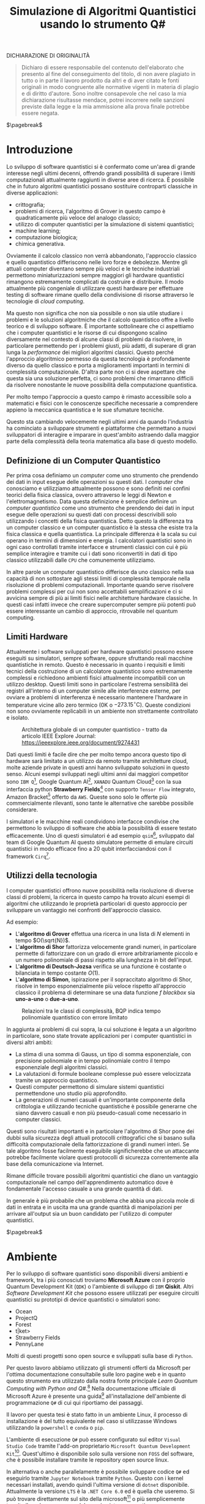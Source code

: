 :PROPERTIES:
:ID:       07f2115c-edc3-4541-812b-19534cf6e019
:END:
#+title: Simulazione di Algoritmi Quantistici usando lo strumento Q#
#+latex_class: my_thesis
#+filetags: university thesis compsci
#+exclude_tags: export_md
DICHIARAZIONE DI ORIGINALITÀ
#+begin_quote
Dichiaro di essere responsabile del contenuto dell'elaborato che
presento al fine del conseguimento del titolo, di non avere plagiato in
tutto o in parte il lavoro prodotto da altri e di aver citato le fonti
originali in modo congruente alle normative vigenti in materia di plagio
e di diritto d'autore. Sono inoltre consapevole che nel caso la mia
dichiarazione risultasse mendace, potrei incorrere nelle sanzioni
previste dalla legge e la mia ammissione alla prova finale potrebbe
essere negata.
#+end_quote
$\pagebreak$
* Metadata :export_md:
- Tags: [[id:6e504ff7-9a50-4a47-901d-4c524c229bc6][Quantum Computing]], [[id:b9d02edb-6458-4237-88de-41fb865974d2][CalcCompl]], [[id:d7686f15-7f24-476e-9ecf-87ef577d5a4c][Deutsch-Jozsa Algorithm]]
- Sources: [[id:c2bda57f-a02a-460c-96a2-796dd2fee708][Learn Quantum Computing with Python and Q#]], [[https://medium.com/a-bit-of-qubit/deutsch-jozsa-algorithm-quantum-computing-basics-708df8c4caf7][Medium: Quantum Basics]], [[https://qiskit.org/textbook/ch-algorithms/deutsch-jozsa.html][Qiskit textbook]]
- [[./quantum_q_algorithms.pdf][PDF Version]]
* Introduzione
Lo sviluppo di software quantistici si è confermato come un'area di grande interesse negli ultimi decenni, offrendo grandi possibilità di superare i limiti computazionali attualmente raggiunti in diverse aree di ricerca.
È possibile che in futuro algoritmi quantistici possano sostituire controparti classiche in diverse applicazioni:
- crittografia;
- problemi di ricerca, l'algoritmo di Grover in questo campo è quadraticamente più veloce del analogo classico;
- utilizzo di computer quantistici per la simulazione di sistemi quantistici;
- machine learning;
- computazione biologica;
- chimica generativa.

Ovviamente il calcolo classico non verrà abbandonato, l'approccio classico e quello quantistico differiscono nelle loro forze e debolezze.
Mentre gli attuali computer diventano sempre più veloci e le tecniche industriali permettono miniaturizzazioni sempre maggiori gli hardware quantistici rimangono estremamente complicati da costruire e distribuire.
Il modo attualmente più congeniale di utilizzare questi hardware per effettuare testing di software rimane quello della condivisione di risorse attraverso le tecnologie di /cloud computing/.

Ma questo non significa che non sia possibile o non sia utile studiare i problemi e le soluzioni algoritmiche che il calcolo quantistico offre a livello teorico e di sviluppo software.
È importante sottolineare che ci aspettiamo che i computer quantistici e le risorse di cui dispongono   scalino diversamente nel contesto di alcune classi di  problemi da risolvere, in particolare permettendo per i problemi giusti, più adatti, di superare di gran lunga la /performance/ dei migliori algoritmi classici.
Questo perché l'approccio algoritmico permesso da questa tecnologia è profondamente diverso da quello classico e porta a miglioramenti importanti in termini di complessità computazionale.
D'altra parte non ci si deve aspettare che questa sia una soluzione perfetta, ci sono problemi che rimarranno difficili da risolvere nonostante le nuove possibilità della computazione quantistica.

Per molto tempo l'approccio a questo campo è rimasto accessibile solo a matematici e fisici con le conoscenze specifiche necessarie a comprendere appieno la meccanica quantistica e le sue sfumature tecniche.

Questo sta cambiando velocemente negli ultimi anni da quando l'industria ha cominciato a sviluppare strumenti e piattaforme che permettano a nuovi sviluppatori di interagire e imparare in quest'ambito astraendo dalla maggior parte della complessità della teoria matematica alla base di questo modello.

** Definizione di un Computer Quantistico
Per prima cosa definiamo un /computer/ come uno strumento che prendendo dei dati in input esegue delle operazioni su questi dati.
I /computer/ che conosciamo e utilizziamo attualmente possono e sono definiti nei confini teorici della fisica classica, ovvero attraverso le leggi di Newton e l'elettromagnetismo.
Data questa definizione è semplice definire un /computer quantistico/ come uno strumento che prendendo dei dati in input esegue delle operazioni su questi dati con processi descrivibili solo utilizzando i concetti della fisica quantistica.
Detto questo la differenza tra un computer classico e un computer quantistico è la stessa che esiste tra la fisica classica e quella quantistica. La principale differenza è la scala su cui operano in termini di dimensioni e energia.
I calcolatori quantistici sono in ogni caso controllati tramite interfacce e strumenti classici con cui è più semplice interagire e tramite cui i dati sono riconvertiti in dati di tipo classico utilizzabili dalle =CPU= che comunemente utilizziamo.

In altre parole un computer quantistico differisce da uno classico nella sua capacità di non sottostare agli stessi limiti di complessità temporale nella risoluzione di problemi computazionali. Importante quando serve risolvere problemi complessi per cui non sono accettabili semplificazioni e ci si avvicina sempre di più ai limiti fisici nelle architetture hardware classiche.
In questi casi infatti invece che creare supercomputer sempre più potenti può essere interessante un cambio di approccio, ritrovabile nel quantum computing.

** Limiti Hardware
Attualmente i software sviluppati per hardware quantistici possono essere eseguiti su simulatori, sempre software, oppure sfruttando reali macchine quantistiche in remoto.
Questo è necessario in quanto i requisiti e limiti tecnici della costruzione di un calcolatore quantistico sono estremamente complessi e richiedono ambienti fisici attualmente incompatibili con un utilizzo desktop.
Questi limiti sono in particolare l'estrema sensibilità dei registri all'interno di un computer simile alle interferenze esterne, per ovviare a problemi di interferenza è necessario mantenere l'hardware in temperature vicine allo zero termico ($0\text{K}$ o $-273.15^{\circ}\text{C}$).
Queste condizioni non sono ovviamente replicabili in un ambiente non strettamente controllato e isolato.

#+caption: Architettura globale di un computer quantistico - tratto da articolo IEEE Explore Journal: https://ieeexplore.ieee.org/document/9274431
[[../media/img/quantum-interface.png]]


Dati questi limiti è facile dire che per molto tempo ancora questo tipo di hardware sarà limitato a un utilizzo da remoto tramite architetture cloud, molte aziende private in questi anni hanno sviluppato soluzioni in questo senso.
Alcuni esempi sviluppati negli ultimi anni dai maggiori competitor sono =IBM Q=[fn:ibm], Google Quantum AI[fn:google-quantum], =XANADU= Quantum Cloud[fn:xanadu] con la sua interfaccia python *Strawberry Fields*[fn:strawberry] con supporto =Tensor Flow= integrato, Amazon Bracket[fn:bracket] offerto da =AWS=.
Queste sono solo le offerte più commercialmente rilevanti, sono tante le alternative che sarebbe possibile considerare.

I simulatori e le macchine reali condividono interfacce condivise che permettono lo sviluppo di software che abbia la possibilità di essere testato efficacemente.
Uno di questi simulatori é ad esempio =qsim=[fn:qsim], sviluppato dal team di Google Quantum AI questo simulatore permette di emulare circuiti quantistici in modo efficace fino a 20 qubit interfacciandosi con il framework =Cirq=[fn:cirq].

[fn:ibm] https://quantum-computing.ibm.com/
[fn:google-quantum] https://quantumai.google/
[fn:xanadu] https://www.xanadu.ai/cloud
[fn:strawberry] https://strawberryfields.ai/
[fn:bracket] https://aws.amazon.com/braket/
[fn:qsim] https://quantumai.google/qsim
[fn:cirq] https://quantumai.google/cirq
** Utilizzi della tecnologia
I computer quantistici offrono nuove possibilità nella risoluzione di diverse classi di problemi, la ricerca in questo campo ha trovato alcuni esempi di algoritmi che utilizzando le proprietà particolari di questo approccio per sviluppare un vantaggio nei confronti dell'approccio classico.

Ad esempio:
- L'*algoritmo di Grover* effettua una ricerca in una lista di $N$ elementi in tempo $O(\sqrt{N})$.
- L'*algoritmo di Shor* fattorizza velocemente grandi numeri, in particolare permette di fattorizzare con un grado di errore arbitrariamente piccolo e un numero polinomiale di passi rispetto alla lunghezza in bit dell'input.
- L'*algoritmo di Deutsch-Jozsa* verifica se una funzione è costante o bilanciata in tempo costante $O(1)$.
- L'*algoritmo di Simon*, ispirazione per il sopraccitato algoritmo di Shor, risolve in tempo esponenzialmente più veloce rispetto all'approccio classico il problema di determinare se una data funzione $f$ /blackbox/ sia *uno-a-uno* o *due-a-uno*.

#+caption: Relazioni tra le classi di complessità, BQP indica tempo polinomiale quantistico con errore limitato
[[../media/img/where-quantum-fits.png]]

In aggiunta ai problemi di cui sopra, la cui soluzione è legata a un algoritmo in particolare, sono state trovate applicazioni per i computer quantistici in diversi altri ambiti:
- La stima di una somma di Gauss, un tipo di somma esponenziale, con precisione polinomiale e in tempo polinomiale contro il tempo esponenziale degli algoritmi classici.
- La valutazioni di formule booleane complesse può essere velocizzata tramite un approccio quantistico.
- Questi computer permettono di simulare sistemi quantistici permettendone uno studio più approfondito.
- La generazioni di numeri casuali è un'importante componente della crittologia e utilizzando tecniche quantistiche è possibile generarne che siano davvero casuali e non più pseudo-casuali come necessario in computer classici.

Questi sono risultati importanti e in particolare l'algoritmo di Shor pone dei dubbi sulla sicurezza degli attuali protocolli crittografici che si basano sulla difficoltà computazionale della fattorizzazione di grandi numeri interi.
Se tale algoritmo fosse facilmente eseguibile significherebbe che un attaccante potrebbe facilmente violare questi protocolli di sicurezza correntemente alla base della comunicazione via Internet.

Rimane difficile trovare possibili algoritmi quantistici che diano un vantaggio computazionale nel campo dell'apprendimento automatico dove è fondamentale l'accesso casuale a una grande quantità di dati.

In generale è più probabile che un problema che abbia una piccola mole di dati in entrata e in uscita ma una grande quantità di manipolazioni per arrivare all'output sia un buon candidato per l'utilizzo di computer quantistici.

$\pagebreak$
* Ambiente
Per lo sviluppo di software quantistici sono disponibili diversi ambienti e framework, tra i più conosciuti troviamo *Microsoft Azure* con il proprio Quantum Development Kit (=QDK=) o l'ambiente di sviluppo di =IBM= *Qiskit*.
Altri /Software Development Kit/ che possono essere utilizzati per eseguire circuiti quantistici su prototipi di device quantistici o simulatori sono:
- Ocean
- ProjectQ
- Forest
- t|ket>
- Strawberry Fields
- PennyLane
Molti di questi progetti sono open source e sviluppati sulla base di ~Python~.

Per questo lavoro abbiamo utilizzato gli strumenti offerti da Microsoft  per l'ottima documentazione consultabile sulle loro pagine web e in quanto questo strumento era utilizzato dalla nostra fonte principale /Learn Quantum Computing with Python and Q#/.[fn:learn-quantum]
Nella documentazione ufficiale di Microsoft Azure è presente una guida[fn:guida] all'installazione dell'ambiente di programmazione ~Q#~ di cui qui riportiamo dei passaggi.

Il lavoro per questa tesi è stato fatto in un ambiente Linux, il processo di installazione è del tutto equivalente nel caso si utilizzasse Windows utilizzando la =powershell= e =conda= o =pip=.


L'ambiente di esecuzione ~Q#~ può essere configurato sul editor =Visual Studio Code= tramite l'add-on proprietario =Microsoft Quantum Development Kit=[fn:azure].
Quest'ultimo è disponibile solo sulla versione non =FOSS= del software, che è possibile installare tramite le repository open source linux.

In alternativa o anche parallelamente è possibile sviluppare codice ~Q#~ ed eseguirlo tramite =Jupyter Notebook= tramite ~Python~.
Questo con i kernel necessari installati, avendo quindi l'ultima versione di ~dotnet~ disponibile.
Attualmente la versione =LTS= è la =.NET Core 6.0= ed è quella che useremo.
Si può trovare direttamente sul sito della microsoft[fn:dotnet] o più semplicemente tramite il /package manager/ del proprio sistema operativo.

Altro passo necessario per l'esecuzione dei =Jupyter Notebook= è l'installazione delle ~runtime aspnet~ [fn:runtime].

Una volta installata l'ultima versione di ~dotnet~ è possibile eseguire:

#+begin_example
$ dotnet tool install -g Microsoft.Quantum.IQSharp
$ dotnet iqsharp install
#+end_example

Per alcune istallazioni linux sarà necessario eseguire in alternativa:
#+begin_example
$ dotnet iqsharp install --user
#+end_example

Questo installa i kernel ~IQ#~ che useremo con i =Jupyter Notebook=.

Per l'installazione in locale di tutto ciò che è necessario per lo sviluppo di software in questo ambito e in altre applicazioni scientifiche risulta molto più semplice l'utilizzo di una distribuzione pre-impostata come quella di /Anaconda/[fn:anaconda].
Uno strumento simile aiuta nella gestione di ~Python~ e altri strumenti software di ambito scientifico.
Se necessario lo si dovrà aggiungere al ~PATH~ [fn:linux]:

#+begin_example
$ PATH=/opt/anaconda/bin:$PATH
#+end_example

Tramite =Anaconda= si crea un ambiente di esecuzione con tutto quello che ci serve per i nostri obiettivi tramite il /package manager/ incluso, ~conda~:
#+begin_example
$ conda create -n qsharp-env -c microsoft qsharp notebook
$ conda activate qsharp-env
#+end_example
In qualsiasi momento si può attivare l'ambiente ~conda~ che abbiamo creato per avere il necessario all'esecuzione dei nostri programmi ~Q#~ / ~Python~.
Al momento della scrittura =Anaconda= supporta la versione di ~Python~ 3.9, per gli scopi di questa tesi si suppone di avere a disposizione almeno usa versione superiore alla 3 per garantire compatibilità.

L'esecuzione del software ~Q#~ può essere testato localmente predisponendo un ambiente di simulazione tramite il pacchetto ~Python~ chiamato ~qsharp~.

#+caption: host.py
#+begin_src python
import qsharp
from QsharpNamespace import Operation_One, Operation_Two
var1 = 10
print("Simulation started...")
Operation_One.simulate(par1=var1)
Operation_Two.simulate(par2=var1,par3=5)
#+end_src
Ad esempio come nel listato qui sopra utilizziamo uno script ~host.py~ per creare un ambiente di simulazione per poter eseguire le operazioni ~Q#~ definite in ~Operation_One~ e ~Operation_Two~.
Il pacchetto automaticamente va a cercare nella directory locale le definizioni.

#+caption: qsharp-interop.py
#+begin_src python
import qsharp

prepare_qubit = qsharp.compile("""
    open Microsoft.Quantum.Diagnostics;

    operation PrepareQubit(): Unit {
        using (qubit = Qubit()) {
            DumpMachine();
        }
    }
""")

if __name__ == "__main__":
    prepare_qubit.simulate()
#+end_src

Un esempio più complesso può essere quello  definito in ~qsharp-interop.py~ dove definiamo direttamente /inline/ il contenuto del codice =Q#=  che il ~package qsharp~ compila e simula.

Con il necessario installato è possibile leggere ed eseguire il codice di esempio pubblicato dagli autori di /Learn Quantum Computing with Python and Q#/ sulla loro repository github[fn:repository].

$\pagebreak$
[fn:repository] https://github.com/crazy4pi314/learn-qc-with-python-and-qsharp
[fn:linux] Supponiamo l'uso di un ambiente =unix=
[fn:dotnet] https://dotnet.microsoft.com/en-us/download
[fn:runtime] https://dotnet.microsoft.com/en-us/download/dotnet/6.0
[fn:anaconda] Si trovano informazioni a riguardo di questa distribuzione software all'indirizzo https:www.anaconda.com
[fn:guida] documentazione azure: https://learn.microsoft.com/en-us/azure/quantum/install-overview-qdk
[fn:learn-quantum] https://www.manning.com/books/learn-quantum-computing-with-python-and-q-sharp
[fn:azure] https://azure.microsoft.com/en-us/resources/development-kit/quantum-computing/
* Q#
Nei prossimi capitoli utilizzeremo ~Q#~ per implementare alcuni algoritmi quantistici. Per questo ci sarà utile introdurre delle basi in questo linguaggio per facilitare la lettura dei listati che saranno presentati successivamente.

~Q#~ è il linguaggio di programmazione di algoritmi quantistici open source[fn:repo] sviluppato da Microsoft, fa parte del Quantum Development Kit di quest'ultima.
Come linguaggio eredita caratteristiche classiche di linguaggi imperativi ad oggetti come Python, C# supportando loop, blocchi if/then e strutture dati di base.
Altre queste introduce in aggiunta costrutti specifici per le applicazioni nell'ambito della programmazione di algoritmi quantistici come ad esempio il /repeat until success/[fn:repeat] e la /phase estimation/[fn:phase].
Il linguaggio è ad alto livello e agnostico riguardo l'hardware su cui verrà eseguito.

#+caption: Diagramma che mostra i passaggi da idea a implementazione di un programma nel framework QDK, tratto dalla documentazione Microsoft QDK.
[[../media/img/quantum-development-kit-flow-diagram.svg]]

\pagebreak
Un semplice programma in ~Q#~ può essere:
#+begin_src c
namespace HelloQuantum {

    open Microsoft.Quantum.Canon;
    open Microsoft.Quantum.Intrinsic;


    @EntryPoint()
    operation SayHelloQ() : Unit {
        Message("Hello quantum world!");
    }
}
 #+end_src
Questo stampa la stringa "Hello quantum world!", =EntryPoint= indica al compilatore dove inizia l'esecuzione del programma.
Tra i tipi offerti dal linguaggio ci sono quelli classici: =Int=, =Double=, =Bool=, =String=.
Inoltre esistono dei tipi specifici al quantum computing: =Result= rappresenta il risultato di una misurazione di qubit e può avere solamente uno di due valori - =One= o =Zero=. Il linguaggio permette di specificare nuovi tipi per un proprio programma ma non offre feature di linguaggi come C# o Java come interfacce o classi.

I qubit vengono allocati tramite la keyword =use=. Se ne possono allocare uno o diversi alla volta.
#+begin_src c
use q = Qubit();
 #+end_src

I principali attori di un programma che manipola qubit sono le cosiddette =Operations=, queste sono routine chiamabili di un programma che contengono operazioni quantistiche che manipolano lo stato del registro di qubit.
#+begin_src c
operation SayHelloQ() : Unit {
    Message("Hello quantum world!");
}
 #+end_src

\pagebreak
Una parte fondamentale di un qualsiasi algoritmo quantistico è la *misurazione* dei qubit e la loro manipolazione.
Per questo vengono utilizzate le misure di Pauli per misurazioni di singoli qubit secondo una data base.
#+begin_src c
operation MeasureOneQubit() : Result {
    // Alloca un qubit, di default nello stato zero
    use q = Qubit();
    // Applichiamo Hadamard allo stato
    // A seguito di questa operazione la misurazione
    // potrebbe risultare 0 o 1 con uguale probabilità
    H(q);
    // Misuriamo in base Z il qubit
    let result = M(qubit);
    // Resettiamo il qubit prima di rilasciarlo
    if result == One { X(qubit); }
    return result;
}
 #+end_src
Nel listato vediamo un esempio di misurazione in base Z di un qubit. Questa base di misurazione è spesso chiamata anche /base computazionale/.
Il qubit viene allocato, gli viene applicata la trasformata di Hadamard tramite la procedura =H= e poi viene misurato utilizzando =M=.
=M= effettua una misura di un singolo qubit in base Z di Pauli. Questa è del tutto equivalente a ~Measure([PauliZ], [qubit])~.

L'operazione di misura è spesso seguita dal reset, quindi spesso è comodo l'utilizzo dell'operazione  ~MResetX~[fn:mresetx], che si assicura che il qubit sia riportato allo stato $|0\rangle$.
#+begin_src c
operation MResetX (target : Qubit) : Result
 #+end_src

La misurazione di qubit ci fornisce dati in forma classica che potranno essere utilizzati nell'ambiente del chiamante dell'operazione normalmente secondo la logica classica.

\pagebreak
[fn:mresetx] https://learn.microsoft.com/en-us/qsharp/api/qsharp/microsoft.quantum.measurement.mresetx
[fn:repo] https://github.com/microsoft/qsharp-language
[fn:repeat] https://learn.microsoft.com/en-us/azure/quantum/user-guide/language/statements/conditionalloops
[fn:phase] Per approfondire a riguardo si può leggere la documentazione di Microsoft Azure: https://learn.microsoft.com/en-us/azure/quantum/user-guide/libraries/standard/algorithms#quantum-phase-estimation. L'algoritmo di stima della fase quantistica o stima dell'autovalore quantistico è utilizzato per stimare con alta probabilità dato un errore le operazioni di operatori unitari $U$ e $m$ qubit. La /phase estimation/ è spesso una subroutine di altri algoritmi quantistici, per esempio l'algoritmo di Shor, ed è un'altra applicazione della trasformata di Fourier che nominiamo nel capitolo 5 parlando della trasformata di Hadamard.
* Oracoli
Per poter applicare l'algoritmo che andremo a descrivere e implementare in seguito è necessario creare dei cosiddetti *oracoli* delle funzioni che utilizzeremo come input.
Prima definiamo cos'è un oracolo in questo contesto:
#+begin_quote
Un oracolo $U_{f}$ è una matrice unitaria definita applicando $f$ condizionatamente rispetto alle etichette assegnate agli stati dei ~qubit~. L'applicazione di un oracolo per due volte risulta nella matrice identità  \(\mathbb{1}\).
#+end_quote
Per ottenere questo è necessaria una manipolazione per convertire funzioni /irreversibili/ in oracoli /reversibili/ utilizzabili in ambito quantistico.
Questa manipolazione va fatta utilizzando le operazioni su ~qubit~ proprie di un simulatore o device quantistico come:
- $\textsc{x}(t)$
  + questa operazione è l'equivalente del classico =NOT=
  + $\textsc{x}|0\rangle = |1\rangle$
  + $\textsc{x}|1\rangle = |0\rangle$
- $\textsc{cnot}(c,t)$
  + questa operazione è definibile come un =NOT= controllato secondo l'input $c$
  + $\textsc{cnot} |00\rangle = |00\rangle$
  + $\textsc{cnot} |01\rangle = |01\rangle$
  + $\textsc{cnot} |10\rangle = |11\rangle$
  + $\textsc{cnot} |11\rangle = |10\rangle$
Dove $t$ è il ~qubit~ target e $c$ è il ~qubit~ di controllo per il =Controlled-NOT=.

- $\textsc{swap}(t_{1},t_{2})$
  + come si può intuire dal nome scambia i valori dei ~qubit~
  + $\textsc{swap} |10\rangle = |01\rangle$ e  $\textsc{swap} |01\rangle = |10\rangle$


Le difficoltà maggiori nella definizione di oracoli per le funzioni che ci interessano le abbiamo con quelle /costanti/, questo in quanto passando da input a output si perde l'informazione dell'input utilizzato. Rendendo tali funzioni irreversibili.

Fortunatamente esiste una tecnica generale per rendere una funzione classica irreversibile $f: Bool \to Bool$ in una funzione classica reversibile $g$.
\[h(x,y) = (x,y \oplus f(x))\]
Questa nuova funzione $h$ aggiunge al input originario di $f$ $x$ un nuovo input $y$ che non è altro che il valore di output che andrà a modificare tramite l'operazione $\oplus$[fn:oplus].

Questa stessa tecnica è utilizzabile per definire un oracolo $U_{f}$:
\[U_{f} |x \rangle | y \rangle = | x \rangle | y \oplus f(x) \rangle\]

In questo modo manteniamo traccia dell'input $x$ che altrimenti andrebbe perso dopo l'applicazione di $f$.

Gli oracoli che utilizziamo per testare gli algoritmi definiti nelle prossime sezioni sono riportati nel listato ~oracles.qs~ (=Listing 3=).

#+caption: oracles.qs
#+Begin_src c
operation ApplyZeroOracle(
    control : Qubit, target : Qubit) : Unit {
  }

  operation ApplyOneOracle(
      control : Qubit, target : Qubit) : Unit {
    X(target);
  }

  operation ApplyZeroOracleN(
      control : Qubit[], target : Qubit) : Unit {
  }

  operation ApplyOneOracleN(
      control : Qubit[], target : Qubit) : Unit {
    X(target);
  }

  operation ApplyIdOracle(
      control : Qubit, target : Qubit) : Unit {
    CNOT(control,target);
  }

  operation ApplyXOROracleN(
      control : Qubit[], target : Qubit) : Unit {
    for qubit in control {
        CNOT(qubit,target);
    }
  }

  operation ApplyNotOracle(
      control : Qubit, target : Qubit) : Unit {
    X(control);
    CNOT(control,target);
    X(control);
  }
#+end_src
Qui sopra sono definite le versioni a singolo qubit e a n-qubit degli oracoli quantistici di alcune funzioni booleane costanti e bilanciate, definiamo cosa siano funzioni di questo tipo nel prossimo capitolo.
Tutte queste funzioni hanno tipo
\[f: Bool^n \to Bool\]

In particolare abbiamo definito oracoli per le seguenti funzioni:
- $f_{1}(x)=0$
- $f_{2}(x)=1$
- $f_{3}(x)=x$
- $f_{4}(x)= \lnot x$ ovvero $f_{4}(x) = 1-x$
- $f_{5}(x) =  \oplus_{i=0}^{n-1} x_{i}$
  + dove $x$ è l'input lungo $n$ ~qubit~

In questi casi le prime due funzioni sono costanti e le restanti sono bilanciate.
È facile verificare che gli oracoli definiti in ~Q#~ corrispondono alle funzioni sopra definite, in particolare:
- ~ApplyZeroOracle~ e la sua versione a $n$ ~qubit~ equivalgono a $f_{1}$
- ~ApplyOneOracle~ e la sua versione a $n$ ~qubit~ equivalgono a $f_{2}$
- ~ApplyIdOracle~ equivale all'identità $f_{3}$
- ~ApplyNotOracle~ equivale a $f_{4}_{}$
- ~ApplyXOROracleN~ equivale a $f_{5}$

In =figura 1= vediamo un altro esempio di oracolo bilanciato che applica 3 porte =CNOT= all'ultimo qubit:
- $q_{3} = q_{3} \oplus q_{0}_{} \oplus q_{1} \oplus q_{2}$
#+attr_latex: :width 200
#+caption: esempio di oracolo bilanciato utilizzando porte CNOT
[[../static/ox-hugo/balanced-oracle.png]]

La precedente definizione single ~qubit~ di $U_{f}$ può essere estesa per il caso di $f$ con $n$ ~qubit~
\[f(x_{0}, x_{1},\cdots,x_{n-1})\]
in questa maniera:
\[U_{f}|x_{0} x_{1}\cdots x_{n-1}y\rangle = | x_{0} x_{1}\cdots x_{n-1}\rangle \otimes | f(x_{0}, x_{1},\cdots,x_{n-1}) \oplus y\rangle\]

$\pagebreak$

Il nome *oracolo* deriva da una convenzione di nomenclatura nell'ambito della Teoria della Complessità.
In particolare è stata definita in quanto una classe di complessità $A$ può essere convertita in una nuova classe di problemi $A^{\textsc{b}}$, che permettono ad $A$ di risolvere problemi di tipo $B$ in un singolo passo, proprio come se stesse consultando un oracolo.

Una /macchina oracolo/ si può immaginare come una macchina di Turing connessa a un *oracolo*, in questo contesto si intende con oracolo una entità /blackbox/ in grado di risolvere un qualche problema.
Questo problema non deve per forza essere computabile in quanto l'oracolo non è una reale macchina o programma ma semplicemente una scatola oscura che produce una soluzione corretta per ogni istanza del problema computazionale in un singolo passo.[fn:wiki]
$\pagebreak$

[fn:oplus] dove $\oplus$ è l'addizione modulo $2$ o =XOR=
[fn:wiki] https://en.wikipedia.org/wiki/Oracle_machine
* Algoritmo di Deutsch-Jozsa
L'algoritmo di *Deutsch-Jozsa* ha interesse storico in quanto primo algoritmo quantistico in grado di superare in performance il miglior algoritmo classico corrispondente, mostrando che possono esistere vantaggi nel calcolo quantistico.
Questo algoritmo ha spinto la ricerca in questa direzione per determinati problemi.

L'algoritmo risponde a una domanda su una funzione $f$ booleana con $n$ bit in input
\[f: Bool^n \to Bool\]
\[f(\{x_{0},x_{1},\cdots,x_{n}\}) \rightarrow 0\text{ o }1\]

Questa funzione su cui agisce l'algoritmo ha la proprietà di essere una di due forme:
- costante
- bilanciata

Definite come:
- Una funzione è *costante* se restituisce per tutti gli input $\{x_{0},x_{1},\cdots,x_{n}\}_{}$ lo stesso risultato
- Una funzione è *bilanciata* se restituisce 0 esattamente per metà degli input, e 1 esattamente per metà degli input

Il problema di Deutsch-Jozsa è stato ideato per essere facile da risolvere con una soluzione algoritmica quantistica ed essere difficile per qualsiasi algoritmo classico.

Questo per dimostrare che un problema cosiddetto /blackbox/ può essere risolto efficientemente e senza errore da un computer quantistico, risultato non possibile tramite un computer classico.

In particolare questo risultato mostra che la classe computazionale $EQP$ (a volte chiamata $QP$) *Exact Quantum Polynomial Time* è distinta da $P$ ovvero la classe dei problemi risolvibili classicamente in tempo polinomiale.

$\pagebreak$
** La Soluzione Classica
Nella soluzione classica nel *caso migliore* due /query/ all'oracolo sono sufficienti per riconoscere la funzione $f$ come bilanciata.
Per esempio supponiamo di avere due chiamate con i seguenti risultati:
\[f(0,0,\cdots) \rightarrow 0\]
\[f(1,0,\cdots) \rightarrow 1\]

Dato che è assunto che $f$ sia /garantita/ essere costante oppure bilanciata questi risultati ci dimostrano $f$ come bilanciata.

Per quanto riguarda il caso peggiore tutte le nostre interrogazioni daranno lo stesso output, decidere in modo certo che $f$ sia costante necessita di metà più uno interrogazioni.
Dato che il numero di input possibili è $2^{n}$ questo significa che, nel caso peggiore, saranno necessarie $2^{n-1}+1$ interrogazioni per essere certi che $f(x)$ sia costante.

È possibile una soluzione probabilistica tramite un algoritmo randomizzato, con un numero costante di valutazioni $k$ è possibile produrre un risultato con alta probabilità corretto.

Dato $k\ge 1$, un algoritmo di questo tipo fallisce con probabilità
\[\epsilon \le \frac{1}{2^{k}}\]
In ogni caso l'unico modo per avere un risultato certo rimane avere $k = 2^{n-1} + 1$.

La complessità di questi algoritmi rimane $\textsc{time} = O(2^{n}})$ e quindi difficili da trattare al crescere della lunghezza dell'input.

$\pagebreak$
** La Soluzione Quantistica
La soluzione di David Deutsch e Richard Jozsa del 1992, poi migliorata nel 1998 è molto più efficace delle alternative classiche.

Tramite la computazione quantistica è possibile risolvere questo problema con un'unica chiamata della funzione $f(x)$.
Questo a patto che la funzione $f$ sia implementata come un oracolo quantistico $U_{f}$, che mappi:
$|x\rangle | y \rangle$ a $| x \rangle |y \oplus f(x) \rangle$ [fn:oplus]


I passi dell'algoritmo in particolare sono:
1. prepara 2 registri di =qubit=, il primo di $n$ =qubit= inizializzato a $| 0 \rangle$ e il secondo di un singolo =qubit= inizializzato a $| 1\rangle$
2. applica ~Hadamard~ a entrambi i registri
3. applica l'oracolo quantistico $U_{f}$ definito per $f$
4. a questo punto il secondo registro può essere ignorato, riapplica ~Hadamard~ al primo registro
5. misura il primo registro, questo risulta $1$ per $f(x)$ costante e $0$ altrimenti nel caso bilanciato

Nei listati successivi riportiamo l'implementazione ~Q#~ della versione a singolo ~qubit~ e la generalizzazione nel caso di \(n\)-~qubit~.

#+caption: i passi dell'algoritmo n-qubit in forma di circuito
[[../media/img/deutsch_steps.png]]

\pagebreak
Un punto fondamentale dell'algoritmo è l'utilizzo della porta ~Hadamard~, chiamata anche trasformata di ~Hadamard~.
Questa è una generalizzazione delle trasformate di Fourier definita dalla matrice $H_{m} = 2^{m} \times 2^{m}$.
Questa è definibile ricorsivamente a partire dall'identità $H_{0} = 1$, per $m > 0$:
\begin{align*}
H_{m} = \frac{1}{\sqrt{2}}
\begin{pmatrix}
H_{m-1} & H_{m-1} \\
H_{m-1} & -H_{m-1}
\end{pmatrix}
\end{align*}

e quindi alcuni esempi di porte di ~Hadamard~ sono:
\begin{align*}
H_{0} &= +(1) \\
H_{1} &=  \frac{1}{\sqrt{2}}
\begin{pmatrix}
1 & 1 \\
1 & -1
\end{pmatrix} \\
H_2 &=  \frac{1}{2}
\begin{pmatrix}
1 & 1 & 1 & 1\\
1  &-1 & 1  & -1\\
1 & 1 & -1 & -1\\
1 & -1 & -1 & 1\\
\end{pmatrix} \\
\end{align*}

Il trasformato di ~Hadamard~ $H_{1}$ è la porta logica quantistica conosciuta come porta ~Hadamard~, l'applicazione di questa porta a ciascun qubit di un registro a n-qubit parallelamente è equivalente alla trasformata $H_{n}$.

Applicando un circuito di ~Hadamard~ a un qubit nello stato $| 0 \rangle$ si crea uno stato sovrapposto tra gli stati $| 0 \rangle$ e $| 1 \rangle$ denominato $| + \rangle$.
A livello matematico sono definite:
\[ | + \rangle = \frac{1}{\sqrt{2}} (| 0 \rangle + | 1 \rangle)\]
\[ | - \rangle = \frac{1}{\sqrt{2}} (| 0 \rangle - | 1 \rangle)\]

#+caption: Rappresentazione geometrica di un qubit con la sfera di Bloch. Sono rappresentati come poli sull'asse $z$ gli stati equivalenti allo 0 e 1 di un bit classico, sull'asse $x$ invece i poli sono gli stati sopraccitati $| + \rangle$ e $| - \rangle$. Con questa rappresentazione è possibile notare come $H$ non sia altro che una rotazione in questo spazio tridimensionale.
[[../media/img/bloch-sphere.png]]

Inoltre con una funzione $f$ applicata a questa sovrapposizione si ottiene, nel caso $n=1$, uno stato sovrapposto tra $f(0)$ e $f(1)$.
Questo effetto è utilizzato dall'algoritmo in quanto  riapplicando ~Hadamard~ si controlla in un solo passo se si ottiene la sovrapposizione di due stati uguali o di due stati diversi, o meglio se $f(0) = f(1)$ o meno. La riapplicazione di $H$ restituirà $1$ nel primo caso, $0$ nel secondo.
$\pagebreak$

*Seguono i calcoli per il caso a $1$ qubit*:
L'obiettivo è controllare la condizione $f(0) = f(1)$, equivalente a controllare $f(0) \oplus f(1)$.

In questo caso lo =XOR= è implementato come una Controlled NOT gate =CNOT=.

Lo stato iniziale aggiungendo un ~qubit~ di controllo è $|0 \rangle |1\rangle$, si applica ~Hadamard~ a entrambi:
\[\frac{1}{2} (| 0 \rangle + | 1 \rangle) (| 0 \rangle - |1 \rangle\]

Data l'implementazione quantistica in forma di *oracolo* $U_{f}$ della funzione iniziale $f$, che ricordiamo è definita come una mappa tra $|x\rangle | y \rangle$ e $|x \rangle | f(x) \oplus y \rangle$
La applichiamo allo stato ottenuto:

\begin{align*}
\frac{1}{2} ( |0\rangle (| f(0)& \oplus 0 \rangle - | f(0) \oplus 1 \rangle ) + |1\rangle (| f(1) \oplus 0 \rangle - | f(1) \oplus 1 \rangle)  ) \\
=& \frac{1}{2} ((-1)^{f(0)} | 0 \rangle ( |0 \rangle - |1\rangle) + (-1)^{f(1)} | 1 \rangle (|0 \rangle - |1 \rangle)) \\
=& (-1)^{f(0)} \frac{1}{2} ( | 0 \rangle + (-1)^{f(0) \oplus f(1)} |1\rangle) (|0\rangle - |1\rangle)
\end{align*}

La fase globale $-1$ e il secondo ~qubit~ finale vengono ignorati, a questo punto della computazione si ha lo stato:
\[ \frac{1}{\sqrt{2}} (|0\rangle + (-1)^{f(0) \oplus f(1)} |1 \rangle)\]

Applicando nuovamente ~Hadamard~ otteniamo:
\begin{align*}
\frac{1}{2} (|0\rangle + |1 \rangle &+ (-1)^{f(0)\oplus f(1)} |0\rangle - (-1)^{f(0)\oplus f(1)} |1\rangle)\\
=& \frac{1}{2} ((1 + (-1)^{f(0)\oplus f(1)} ) | 0\rangle + (1 - (-1)^{f(0)\oplus f(1)} | 1 \rangle)
\end{align*}

A questo punto viene misurato il ~qubit~:
- $f(0) \oplus f(1) = 0$ se e solo se misuriamo $|0\rangle$
- $f(0) \oplus f(1) = 1$ se e solo se misuriamo $|1\rangle$

Concludiamo che sappiamo con certezza se $f(x)$ è costante o bilanciata in un singolo uso della *blackbox* $U_g$.

Nel listato seguente vediamo l'implementazione in ~Q#~ dell'algoritmo in questo caso. Al qubit viene applicato =H= e poi viene utilizzata la funzione oracolo, di queste vi rimandiamo alle definizioni nel capitolo 4. L'algoritmo ritorna ~True~ nel caso la funzione sia bilanciata, ~False~  altrimenti.
#+caption: single-qubit Deutsch-Jozsa
#+begin_src c
operation DeutschJozsaSingleBit(
    oracle : (( Qubit, Qubit ) => Unit)) : Bool {
    use control = Qubit();
    use target = Qubit();

    H(control);
    X(target);
    H(target);

    oracle(control, target);

    H(target);
    X(target);

    return MResetX(control) == One;
}
#+end_src
$\pagebreak$

*Il  caso $n=2$ ~qubit~ non è diverso*:

L'algoritmo inizia nello stato di $n + 1$ ~qubit~ $|00\rangle|1\rangle$.
Applicando ~Hadamard~ si ottiene lo stato
\[\frac{1}{\sqrt{2^{3}}} \sum_{x=0}^{2^{2}-1} |x\rangle(|0\rangle - | 1 \rangle) \]
Dove la sommatoria esprime le configurazioni $x$ in ~qubit~ da $0$ a $3$
\[|00\rangle, |01\rangle,|10\rangle, |11\rangle\]

Per ciascuna di queste $x$, $f(x)$ vale $0$ oppure $1$, dato ciò la formula precedente equivale a
\[\frac{1}{\sqrt{2^{3}}} \sum_{x=0}^{3}^{} (-1)^{f(x)} |x\rangle (|0\rangle - |1\rangle)\]

A questo punto l'ultimo ~qubit~ \( \frac{|0\rangle - | 1 \rangle}{\sqrt{2}}\) possiamo ignorarlo, ottenendo
\[\frac{1}{\sqrt{2^{^{2}}}} \sum_{x=0}^{3} (-1)^{f(x)} |x\rangle\]

Riapplichiamo ~Hadamard~ a tutti gli $n=2$ ~qubit~
\begin{align*}
&\frac{1}{\sqrt{2^{^{2}}}} \sum_{x=0}^{3} (-1)^{f(x)} \left[\frac{1}{\sqrt{2^{^{2}}}} \sum_{y=0}^{3} (-1)^{x\cdot y} |y\rangle\right] \\
=&\frac{1}{2^{^{2}}} \sum_{y=0}^{3} \left[ \sum_{x=0}^{3} (-1)^{f(x)}(-1)^{x\cdot y}\right] |y\rangle
\end{align*}
Dove $x \cdot y = x_{0}y_{0} \oplus x_{1}y_{1} \oplus x_{2}y_{2} \oplus x_{3}y_{3}$, somma modulo $2$ del prodotto bit a bit.

Data questo risultato la probabilità di misurare $|00\rangle$ è
\[\left| \frac{1}{2^{^{2}}} \sum_{x=0}^{3} (-1)^{f(x)}  \right|^{2}\]
Che risulta $1$ se $f(x)$ è costante e $0$ se altrimenti $f(x)$ è bilanciata.

In altre parole, la misura finale sarà $|00\rangle$ se $f(x)$ è costante e un qualche altro stato nel caso in cui $f(x)$ sia bilanciata.
Nel listato successivo riportiamo l'algoritmo per questo caso. Valgono le stesse considerazioni che per il caso a un singolo qubit.
\pagebreak
#+caption: n-qubit Deutsch-Jozsa
#+begin_src c
operation DeutschJozsa(
    size : Int, oracle : ((Qubit[], Qubit ) => Unit) ) : Bool {
    use control = Qubit[size];
    use target = Qubit();

    ApplyToEachA(H, control);
    X(target);
    H(target);

    oracle(control, target);

    H(target);
    X(target);

    let result = MResetX(control[0]) == One;
    ResetAll(control);
    return result;
}
#+end_src
$\pagebreak$

$\pagebreak$


* Teletrasporto Quantistico
Concludiamo la nostra trattazione mostrando un interessante fenomeno quantistico che riguarda la sovrapposizione di più stati, la *correlazione quantistica* o *entanglement quantistico*.

Il termine /entanglement/, traducibile come groviglio in italiano, fu introdotto dal nobel per la fisica Erwin Schrödinger, i cui contributi alla meccanica quantistica furono fondamentali e indica la forte relazione che due particelle /entangled/ in un sistema quantistico mantengono secondo la *legge di conservazione*.

Questa legge continua a valere senza alcun limite spaziale, permettendo che la misura di una singola particella influenzi istantaneamente il corrispondente valore dell'altra.
\par
Un altro risultato fondamentale della meccanica quantistica sono il *teorema di no-cloning* e quello di *non discriminazione*.
Il primo vieta la creazione di un duplicato esatto di uno stato quantistico sconosciuto, il secondo afferma che dati due stati quantistici non ortogonali di un sistema non sia possibile distinguerli con certezza.

Non siamo in grado di distinguere due particelle elementari: se queste fossero scambiate sarebbe impossibile accorgersene. Non ha senso affermare che le particelle elementari abbiano una individualità.

È più corretto affermare che le due posizioni nello spazio hanno la proprietà di avere campi quantistici nello stesso stato.

Partendo da uno stato /entangled/ è però possibile /teletrasportare/ lo stato di una particella $A$ in una particella $B$.

Per effetto del teletrasporto lo stato di $B$ sarà esattamente quello che aveva $A$ precedentemente all'operazione.
In letteratura questi attori sono spesso soprannominati =Alice= e =Bob=.

Lo stesso risultato si potrebbe avere trasportando fisicamente $A$ al posto di $B$. Per le proprietà dell'/entanglement/ non c'è un limite spaziale al teletrasporto quantico.

Gli schemi per effettuare questa operazione sono diversi, noi riportiamo quello più semplice: il teletrasporto di un ~qubit~.

$\pagebreak$

#+caption: Trasposizione in circuito delle operazioni necessarie al teletrasporto quantistico.
[[../media/img/teleport.png]]


Definiamo:
- $| \psi \rangle_{A1} = \alpha |0 \rangle_{A1} + \beta|1\rangle_{A1}$ è il generico stato da teletrasportare
- $A2$ ~qubit~ /entangled/ di =Alice=
- $B$ ~qubit~ /entangled/ di =Bob=

Lo stato si inizializza in
\[ \frac{1}{\sqrt{2}} | \psi \rangle_{A1} (|0\rangle_{A2} | 1 \rangle_{B} - |1\rangle_{A2} |0\rangle_{B})\]

Si riscrive lo stato complessivo in

\begin{align*}
- \frac{1}{2}( |0\rangle_{A1} |1\rangle_{A2} -  |1\rangle_{A1} |0\rangle_{A2})(\alpha |0\rangle_{B} + \beta |1\rangle_{B}) \\
- \frac{1}{2}( |0\rangle_{A1} |1\rangle_{A2} -  |1\rangle_{A1} |0\rangle_{A2})(\alpha |0\rangle_{B} - \beta |1\rangle_{B}) \\
+ \frac{1}{2}( |0\rangle_{A1} |0\rangle_{A2} -  |1\rangle_{A1} |1\rangle_{A2})(\beta |0\rangle_{B} + \alpha |1\rangle_{B}) \\
- \frac{1}{2}( |0\rangle_{A1} |0\rangle_{A2} -  |1\rangle_{A1} |1\rangle_{A2})(\beta |0\rangle_{B} - \alpha |1\rangle_{B})
\end{align*}

=Alice= può ridurre attraverso una misura di Bell lo stato di =Bob= a uno dei quattro stati con coefficienti $\alpha$ e $\beta$. =Bob= non può comunque ancora distinguere in quale dei quattro stati il proprio ~qubit~ si trovi, per questo è necessario un ulteriore passo.

La trasmissione dell'informazione avviene quando =Alice= comunica a =Bob= il risultato della misura.
A questo punto =Bob= può effettuare una trasformazione unitaria opportuna che trasformi il proprio stato in quello stato $|\psi\rangle$ originario.

Questo ultimo passaggio è fondamentale: per poter ricostruire lo stato iniziale il destinatario deve conoscere il risultato di una misurazione del mittente, questa informazione viene trasmessa attraverso un mezzo di trasmissione classico.
La trasmissione di questa misura limita la velocità del teletrasporto che non è quindi istantaneo, ma limitato dalla velocità della luce in accordo con la relatività speciale.

La misurazione da parte di =Alice= porta alla perdita dello stato iniziale rispettando quindi il *teorema di no-cloning* citato precedentemente.

Molti esperimenti sono stati effettuati nell'ambito del teletrasporto quantistico, l'attuale record di distanza per un esperimento di questo tipo è stato registrato in un esperimento all'aperto che ha avuto luogo nelle isole Canarie e teletrasportò particelle tra due osservatori astronomici dell'/Instituto de Astrofísica de Canarias/ ad una distanza di 143Km.[fn:teleport]

#+caption: Il teletrasporto quantistico agisce in accordo alla relatività speciale con l'utilizzo di due canali di comunicazione, uno classico e una quantistico.
[[../media/img/quantum_teleportation.png]]

Nei listati 6 e 7 sono riportate le implementazioni dell'algoritmo di teletrasporto quantistico rispettivamente in Python e Q#.
I parametri utilizzati nel caso del primo sono:
- ~msg~, il qubit che vogliamo muovere
- ~here~, il qubit temporaneo
- ~there~, il qubit di destinazione
Per il secondo sono:
- ~msg~, il qubit che vogliamo muovere
- ~target~, il qubit di destinazione

Nel algoritmo in  ~Q#~ il qubit temporaneo è istanziato nella variabile ~register~.

L'unica differenza nei due programmi è l'uso della funzione di libreria ~Q#~ ~MResetZ~ per la misura e il reset dei qubit in un'unica chiamata.

#+caption: Programma di teletrasporto in python
#+begin_src python
from interface import QuantumDevice, Qubit
from simulator import Simulator

# parametri:
# msg qubit che vogliamo muovere
# here qubit temporaneo
# there qubit di destinazione
# here, there sono inizializzati nello stato |0〉
def teleport(msg: Qubit, here: Qubit, there: Qubit) -> None:
    here.h()
    here.cnot(there)

    msg.cnot(here)
    msg.h()

    # Il risultato della misura è informazione classica
    # che verrà trasmessa al ricevente attraverso un
    # mezzo di comunicazione classico
    if msg.measure(): there.z()
    if here.measure(): there.x()

    msg.reset()
    here.reset()
#+end_src

#+caption: Programma di teletrasporto in Q#, tratto dai samples nella documentazione Microsoft: https://github.com/microsoft/quantum/tree/main/samples/getting-started/teleportation
#+begin_src c
namespace Microsoft.Quantum.Samples.Teleportation {
    open Microsoft.Quantum.Intrinsic;
    open Microsoft.Quantum.Canon;
    open Microsoft.Quantum.Measurement;

    operation Teleport (msg : Qubit, target : Qubit) :
    Unit {
        use register = Qubit();

        H(register);
        CNOT(register, target);

        CNOT(msg, register);
        H(msg);

        // misurando con MResetZ resettiamo nello
        // stesso passo i qubit misurati rendendoli
        // utilizzabili nuovamente se necessario
        if (IsResultOne(MResetZ(msg))) { Z(target); }
        if (IsResultOne(MResetZ(register))) { X(target); }
    }
}
#+end_src

$\pagebreak$
[fn:teleport] Nature 489 (7415) - /Quantum teleportation over 143 kilometres using active feed-forward/
* Conclusioni
L'area di ricerca sui fenomeni quantistici e le sue possibilità a livello computazionale è in crescita e offre grandi possibilità e spunti in quanto relativamente giovane, nascendo negli anni 80 con il primo modello quantistico della macchina di Turing[fn:quantum-computer] creato dal fisico Paul Benioff.
L'Unione Europea ha inserito lo sviluppo delle tecnologia di quantum computing tra gli obiettivi strategici del Decennio Digitale Europeo, in cui la Commissione Europea presenta una strategia per lo sviluppo e la digitalizzazione da raggiungere dagli stati membri nel entro il 2030.
Inoltre sempre su questo tema gli stati membri hanno firmato la Dichiarazione Europea sull'Infrastruttura per la Comunicazione Quantistica - =EuroQCI= - per costruire una rete di comunicazione condivisa tra le macchine quantistiche sul territorio.
Tutto questo per garantire competitività tecnologica sul piano mondiale, anche a livello di cybersicurezza nel cui ambito sono tanti gli sforzi di ricerca in campo quantistico.

Importante il recente risultato dei fisici A. Aspect, J. Clauser e A. Zeilinger che con i loro esperimenti sulla sovrapposizione dei fotoni sviluppando la teoria di John Bell sull'esistenza di variabili nascoste con la proposta della disugualianza di Bell.[fn:bell]
I tre hanno dimostrato sperimentalmente la bontà delle regole della fisica quantistica, violando la disugualianza di Bell. Questo indica come la meccanica quantistica non possa essere sostituita da una teoria che utilizza variabili nascoste, riscontro che è valso loro il nobel per la fisica.[fn:nobel]

Dopo 50 anni in cui la velocità di calcolo dei calcolatori classici ha continuato a crescere raddoppiando circa ogni due anni - in accordo con la legge di Moore - i componenti dei computer stanno raggiungendo i limiti fisici del progresso tecnologico e ingegneristico in quella direzione, con componentistiche nelle dimensioni dell'atomo.
Dalla ricerca nel campo il consenso volge verso il cominciare a pensare a un post-Moore. I limiti fisici, da quelli termici a quelli energetici, è probabile siano raggiunti nei prossimi 30-40 anni, le roadmap dell'industria per i prossimi decenni non si basano più sulla famosa legge ma piuttosto sull'innovazione nei device - sempre più mobili -  e nei loro sensori.[fn:limiti] [fn:nature]

Per questo negli ultimi anni è cresciuta la necessità di sviluppare nuovi modelli computazionali che permettano di andare oltre il modello classico.

È da questa necessità che negli ultimi anni l'interesse per le tecnologie quantistiche è cresciuto rapidamente e certamente continuerà a evolversi intanto che il computer classico potrebbe essere vicino a raggiungere i propri limiti fisici.

$\pagebreak$
[fn:nature] Nature 530 (7589) - /The chips are down for Moore's Law/ (https://www.nature.com/news/the-chips-are-down-for-moore-s-law-1.19338)
[fn:limiti] S. Kumar - /Fundamental Limits to Moore's Law/, 2015 (https://arxiv.org/abs/1511.05956)
[fn:nobel] https://www.nobelprize.org/prizes/physics/2022/press-release/
[fn:bell] J. S. Bell - /On the Einstein Podolsky Rosen Paradox/, 1964 (https://www.informationphilosopher.com/solutions/scientists/bell/Bell_On_EPR.pdf)
[fn:quantum-computer] Paul Benioff - /The computer as a physical system/ (https://link.springer.com/article/10.1007/BF01011339)

* Bibliografia
1. Sarah C. Kaiser, Christopher Granade - /Learn Quantum Computing with Python and Q#/, Manning 2021 (https://www.manning.com/books/learn-quantum-computing-with-python-and-q-sharp)
2. J. S. Bell - /On the Einstein Podolsky Rosen Paradox/, 1964 (https://www.informationphilosopher.com/solutions/scientists/bell/Bell_On_EPR.pdf)
3. S. Kumar - /Fundamental Limits to Moore's Law/, 2015 (https://arxiv.org/abs/1511.05956)
4. Nature 530 (7589) - /The chips are down for Moore's Law/ (https://www.nature.com/news/the-chips-are-down-for-moore-s-law-1.19338)
5. Paul Benioff - /The computer as a physical system/ (https://link.springer.com/article/10.1007/BF01011339)
6. https://github.com/crazy4pi314/learn-qc-with-python-and-qsharp
7. https://ieeexplore.ieee.org/document/9274431
8. https://learn.microsoft.com/en-us/azure/quantum/install-overview-qdk
9. https://github.com/microsoft/quantum/tree/main/samples/getting-started/teleportation
10. https://azure.microsoft.com/en-us/resources/development-kit/quantum-computing/
11. https://qiskit.org/textbook/ch-algorithms/deutsch-jozsa.html
12. https://www.nobelprize.org/prizes/physics/2022/press-release/
